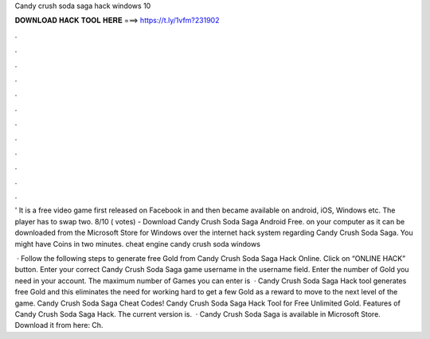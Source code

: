 Candy crush soda saga hack windows 10



𝐃𝐎𝐖𝐍𝐋𝐎𝐀𝐃 𝐇𝐀𝐂𝐊 𝐓𝐎𝐎𝐋 𝐇𝐄𝐑𝐄 ===> https://t.ly/1vfm?231902



.



.



.



.



.



.



.



.



.



.



.



.

' It is a free video game first released on Facebook in and then became available on android, iOS, Windows etc. The player has to swap two. 8/10 ( votes) - Download Candy Crush Soda Saga Android Free. on your computer as it can be downloaded from the Microsoft Store for Windows  over the internet hack system regarding Candy Crush Soda Saga. You might have Coins in two minutes. cheat engine candy crush soda windows 

 · Follow the following steps to generate free Gold from Candy Crush Soda Saga Hack Online. Click on “ONLINE HACK” button. Enter your correct Candy Crush Soda Saga game username in the username field. Enter the number of Gold you need in your account. The maximum number of Games you can enter is   · Candy Crush Soda Saga Hack tool generates free Gold and this eliminates the need for working hard to get a few Gold as a reward to move to the next level of the game. Candy Crush Soda Saga Cheat Codes! Candy Crush Soda Saga Hack Tool for Free Unlimited Gold. Features of Candy Crush Soda Saga Hack. The current version is.  · Candy Crush Soda Saga is available in Microsoft Store. Download it from here:  Ch.
